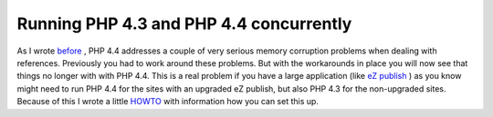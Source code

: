 Running PHP 4.3 and PHP 4.4 concurrently
========================================

.. articleMetaData::
   :Where: Skien, Norway
   :Date: 20050708 1024 CEST
   :Tags: cms, php, work

As I wrote `before`_ ,
PHP 4.4 addresses a couple of very serious memory corruption problems
when dealing with references. Previously you had to work around these
problems. But with the workarounds in place you will now see that things
no longer with with PHP 4.4. This is a real problem if you have a large
application (like `eZ publish`_ ) as you
know might need to run PHP 4.4 for the sites with an upgraded eZ
publish, but also PHP 4.3 for the non-upgraded sites. Because of this I
wrote a little `HOWTO`_ with information how you can set this up.


.. _`before`: /php_440_release_candidate_1.php
.. _`eZ publish`: http://ez.no/
.. _`HOWTO`: http://ez.no/community/articles/multiple_apache_installations_howto

